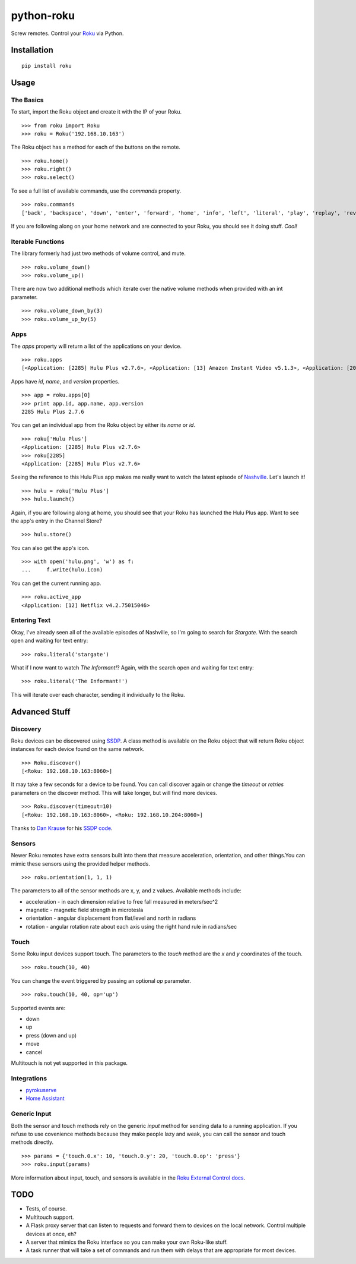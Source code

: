 python-roku
===========

Screw remotes. Control your `Roku <http://www.roku.com>`_ via Python.

.. image:: https://travis-ci.org/jcarbaugh/python-roku.svg?branch=master
    :target: https://travis-ci.org/jcarbaugh/python-roku


Installation
------------

::

    pip install roku


Usage
-----


The Basics
~~~~~~~~~~

To start, import the Roku object and create it with the IP of your Roku.
::

    >>> from roku import Roku
    >>> roku = Roku('192.168.10.163')

The Roku object has a method for each of the buttons on the remote.
::

    >>> roku.home()
    >>> roku.right()
    >>> roku.select()

To see a full list of available commands, use the *commands* property.
::

    >>> roku.commands
    ['back', 'backspace', 'down', 'enter', 'forward', 'home', 'info', 'left', 'literal', 'play', 'replay', 'reverse', 'right', 'search', 'select', 'up']

If you are following along on your home network and are connected to your Roku, you should see it doing stuff. *Cool!*


Iterable Functions
~~~~~~~~~~~~~~~~~~

The library formerly had just two methods of volume control, and mute.
:: 
    >>> roku.volume_down()
    >>> roku.volume_up()
    
There are now two additional methods which iterate over the native volume methods when provided with an int parameter.
::
    >>> roku.volume_down_by(3)
    >>> roku.volume_up_by(5)

Apps
~~~~

The *apps* property will return a list of the applications on your device.
::

    >>> roku.apps
    [<Application: [2285] Hulu Plus v2.7.6>, <Application: [13] Amazon Instant Video v5.1.3>, <Application: [20445] VEVO v2.0.12092013>]

Apps have *id*, *name*, and *version* properties.
::

    >>> app = roku.apps[0]
    >>> print app.id, app.name, app.version
    2285 Hulu Plus 2.7.6

You can get an individual app from the Roku object by either its *name* or *id*.
::

    >>> roku['Hulu Plus']
    <Application: [2285] Hulu Plus v2.7.6>
    >>> roku[2285]
    <Application: [2285] Hulu Plus v2.7.6>

Seeing the reference to this Hulu Plus app makes me really want to watch the latest episode of `Nashville <http://abc.go.com/shows/nashville>`_. Let's launch it!
::

    >>> hulu = roku['Hulu Plus']
    >>> hulu.launch()

Again, if you are following along at home, you should see that your Roku has launched the Hulu Plus app. Want to see the app's entry in the Channel Store?
::

    >>> hulu.store()

You can also get the app's icon.
::

    >>> with open('hulu.png', 'w') as f:
    ...     f.write(hulu.icon)

You can get the current running app.
::

    >>> roku.active_app
    <Application: [12] Netflix v4.2.75015046>


Entering Text
~~~~~~~~~~~~~

Okay, I've already seen all of the available episodes of Nashville, so I'm going to search for *Stargate*. With the search open and waiting for text entry::

    >>> roku.literal('stargate')

What if I now want to watch *The Informant!*? Again, with the search open and waiting for text entry::

    >>> roku.literal('The Informant!')

This will iterate over each character, sending it individually to the Roku.


Advanced Stuff
--------------


Discovery
~~~~~~~~~

Roku devices can be discovered using `SSDP <http://en.wikipedia.org/wiki/Simple_Service_Discovery_Protocol>`_. A class method is available on the Roku object that will return Roku object instances for each device found on the same network.
::

    >>> Roku.discover()
    [<Roku: 192.168.10.163:8060>]

It may take a few seconds for a device to be found. You can call discover again or change the *timeout* or *retries* parameters on the discover method. This will take longer, but will find more devices.
::

    >>> Roku.discover(timeout=10)
    [<Roku: 192.168.10.163:8060>, <Roku: 192.168.10.204:8060>]

Thanks to `Dan Krause <https://github.com/dankrause>`_ for his `SSDP code <https://gist.github.com/dankrause/6000248>`_.


Sensors
~~~~~~~

Newer Roku remotes have extra sensors built into them that measure acceleration, orientation, and other things.You can mimic these sensors using the provided helper methods.
::

    >>> roku.orientation(1, 1, 1)

The parameters to all of the sensor methods are x, y, and z values. Available methods include:

* acceleration - in each dimension relative to free fall measured in meters/sec^2
* magnetic - magnetic field strength in microtesla
* orientation - angular displacement from flat/level and north in radians
* rotation - angular rotation rate about each axis using the right hand rule in radians/sec


Touch
~~~~~

Some Roku input devices support touch. The parameters to the *touch* method are the *x* and *y* coordinates of the touch.
::

    >>> roku.touch(10, 40)

You can change the event triggered by passing an optional *op* parameter.
::

    >>> roku.touch(10, 40, op='up')

Supported events are:

* down
* up
* press (down and up)
* move
* cancel

Multitouch is not yet supported in this package.

Integrations
~~~~~~~~~~~~
* `pyrokuserve <https://github.com/lingster/pyrokuserve>`_
* `Home Assistant <https://www.home-assistant.io/components/roku/>`_

Generic Input
~~~~~~~~~~~~~

Both the sensor and touch methods rely on the generic *input* method for sending data to a running application. If you refuse to use covenience methods because they make people lazy and weak, you can call the sensor and touch methods directly.
::

    >>> params = {'touch.0.x': 10, 'touch.0.y': 20, 'touch.0.op': 'press'}
    >>> roku.input(params)

More information about input, touch, and sensors is available in the `Roku External Control docs <http://sdkdocs.roku.com/display/sdkdoc/External+Control+Guide#ExternalControlGuide-31ExternalControlInputCommandConventions>`_.


TODO
----

* Tests, of course.
* Multitouch support.
* A Flask proxy server that can listen to requests and forward them to devices on the local network. Control multiple devices at once, eh?
* A server that mimics the Roku interface so you can make your own Roku-like stuff.
* A task runner that will take a set of commands and run them with delays that are appropriate for most devices.
